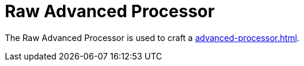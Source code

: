 = Raw Advanced Processor
:icon: raw-advanced-processor.png
:from: v0.3.0-alpha

The {doctitle} is used to craft a xref:advanced-processor.adoc[].